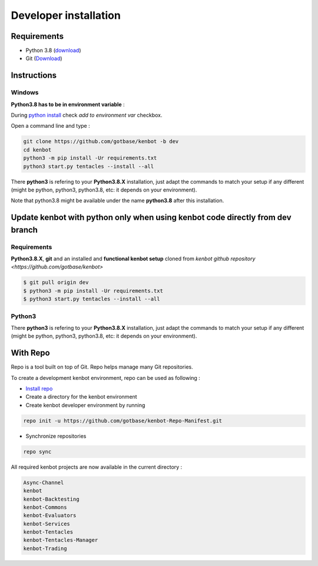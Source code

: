Developer installation
================================

Requirements
-------------------------------


* Python 3.8 (\ `download <https://www.python.org/downloads/>`_\ )
* Git (\ `Download <https://git-scm.com/downloads>`_\ )

Instructions
-------------------------------

Windows
^^^^^^^^^^^^^^^^^^^^^^^^^^^^^^^^

**Python3.8 has to be in environment variable** :

During `python install <https://www.python.org/downloads>`_ check *add to environment var* checkbox.

Open a command line and type :

.. code-block:: bash

   git clone https://github.com/gotbase/kenbot -b dev
   cd kenbot
   python3 -m pip install -Ur requirements.txt
   python3 start.py tentacles --install --all

There **python3** is refering to your **Python3.8.X** installation, just adapt the commands to match your setup if any different (might be python, python3, python3.8, etc: it depends on your environment).

Note that python3.8 might be available under the name **python3.8** after this installation.

Update kenbot with python only when using kenbot code directly from dev branch
--------------------------------------------------------------------------------

Requirements
^^^^^^^^^^^^^^^^^^^^^^^^^^^^^^^^

**Python3.8.X**\ , **git** and an installed and **functional kenbot setup** cloned from `kenbot github repository <https://github.com/gotbase/kenbot>`

.. code-block:: bash

   $ git pull origin dev
   $ python3 -m pip install -Ur requirements.txt
   $ python3 start.py tentacles --install --all

Python3
^^^^^^^^^^^^^^^^^^^^^^^^^^^^^^^^

There **python3** is refering to your **Python3.8.X** installation, just adapt the commands to match your setup if any different (might be python, python3, python3.8, etc: it depends on your environment).


With Repo
-------------------------------
Repo is a tool built on top of Git. Repo helps manage many Git repositories.

To create a development kenbot environment, repo can be used as following :

- `Install repo <https://source.android.com/setup/build/downloading#installing-repo>`_
- Create a directory for the kenbot environment
- Create kenbot developer environment by running

.. code-block:: bash

   repo init -u https://github.com/gotbase/kenbot-Repo-Manifest.git

- Synchronize repositories

.. code-block:: bash

   repo sync

All required kenbot projects are now available in the current directory :

.. code-block:: bash

    Async-Channel
    kenbot
    kenbot-Backtesting
    kenbot-Commons
    kenbot-Evaluators
    kenbot-Services
    kenbot-Tentacles
    kenbot-Tentacles-Manager
    kenbot-Trading
